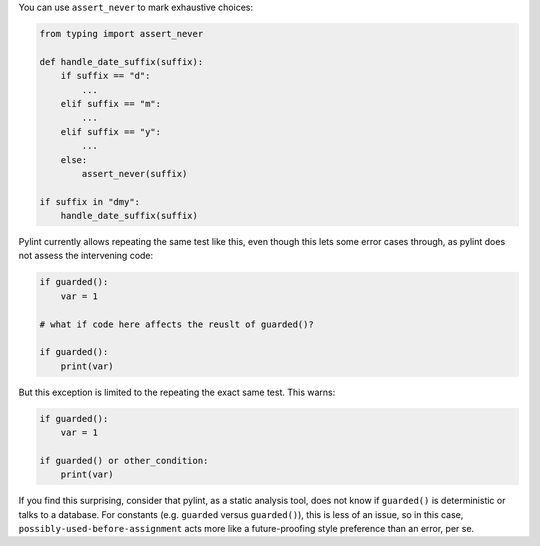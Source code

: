 You can use ``assert_never`` to mark exhaustive choices:

.. sourcecode:: python

    from typing import assert_never

    def handle_date_suffix(suffix):
        if suffix == "d":
            ...
        elif suffix == "m":
            ...
        elif suffix == "y":
            ...
        else:
            assert_never(suffix)

    if suffix in "dmy":
        handle_date_suffix(suffix)

Pylint currently allows repeating the same test like this, even though this
lets some error cases through, as pylint does not assess the intervening code:

.. sourcecode:: python

    if guarded():
        var = 1

    # what if code here affects the reuslt of guarded()?

    if guarded():
        print(var)

But this exception is limited to the repeating the exact same test.
This warns:

.. sourcecode:: python

    if guarded():
        var = 1

    if guarded() or other_condition:
        print(var)

If you find this surprising, consider that pylint, as a static analysis
tool, does not know if ``guarded()`` is deterministic or talks to
a database. For constants (e.g. ``guarded`` versus ``guarded()``),
this is less of an issue, so in this case,
``possibly-used-before-assignment`` acts more like a future-proofing style
preference than an error, per se.
